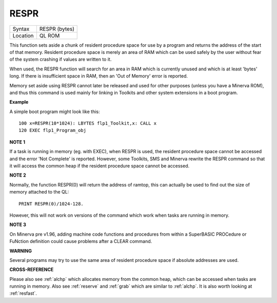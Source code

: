 ..  _respr:

RESPR
=====

+----------+-------------------------------------------------------------------+
| Syntax   |  RESPR (bytes)                                                    |
+----------+-------------------------------------------------------------------+
| Location |  QL ROM                                                           |
+----------+-------------------------------------------------------------------+

This function sets aside a chunk of resident procedure space for use by
a program and returns the address of the start of that memory. Resident
procedure space is merely an area of RAM which can be used safely by the
user without fear of the system crashing if values are written to it.

When used, the RESPR function will search for an area in RAM which is
currently unused and which is at least 'bytes' long. If there is
insufficient space in RAM, then an 'Out of Memory' error is reported.

Memory set aside using RESPR cannot later be released and used for other
purposes (unless you have a Minerva ROM), and thus this command is used
mainly for linking in Toolkits and other system extensions in a boot
program.

**Example**

A simple boot program might look like this::

    100 x=RESPR(10*1024): LBYTES flp1_Toolkit,x: CALL x
    120 EXEC flp1_Program_obj

**NOTE 1**

If a task is running in memory (eg. with EXEC), when RESPR is used, the
resident procedure space cannot be accessed and the error 'Not Complete'
is reported. However, some Toolkits, SMS and Minerva rewrite the RESPR
command so that it will access the common heap if the resident procedure
space cannot be accessed.

**NOTE 2**

Normally, the function RESPR(0) will return the address of ramtop, this
can actually be used to find out the size of memory attached to the QL::


    PRINT RESPR(0)/1024-128.

However, this will not work on versions of the command which work when tasks are running in memory.

**NOTE 3**

On Minerva pre v1.96, adding machine code functions and procedures from
within a SuperBASIC PROCedure or FuNction definition could cause
problems after a CLEAR command.

**WARNING**

Several programs may try to use the same area of resident procedure
space if absolute addresses are used.

**CROSS-REFERENCE**

Please also see :ref:`alchp` which allocates memory
from the common heap, which can be accessed when tasks are running in
memory. Also see :ref:`reserve` and
:ref:`grab` which are similar to
:ref:`alchp`. It is also worth looking at
:ref:`resfast`.

